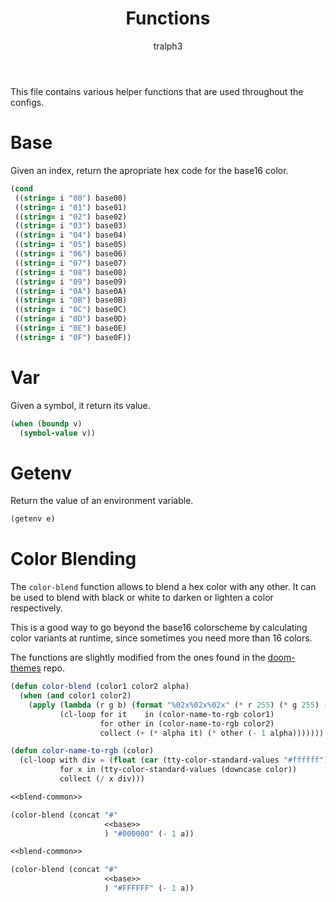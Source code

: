 #+TITLE: Functions
#+AUTHOR: tralph3
#+PROPERTY: header-args :noweb yes

This file contains various helper functions that are used throughout
the configs.

* Base
Given an index, return the apropriate hex code for the base16 color.
#+NAME: base
#+begin_src emacs-lisp :var i="00"
  (cond
   ((string= i "00") base00)
   ((string= i "01") base01)
   ((string= i "02") base02)
   ((string= i "03") base03)
   ((string= i "04") base04)
   ((string= i "05") base05)
   ((string= i "06") base06)
   ((string= i "07") base07)
   ((string= i "08") base08)
   ((string= i "09") base09)
   ((string= i "0A") base0A)
   ((string= i "0B") base0B)
   ((string= i "0C") base0C)
   ((string= i "0D") base0D)
   ((string= i "0E") base0E)
   ((string= i "0F") base0F))
#+end_src

* Var
Given a symbol, it return its value.
#+NAME: var
#+begin_src emacs-lisp :var v='pi
  (when (boundp v)
    (symbol-value v))
#+end_src

* Getenv
Return the value of an environment variable.
#+NAME: getenv
#+begin_src emacs-lisp :var e=""
  (getenv e)
#+end_src

* Color Blending
The =color-blend= function allows to blend a hex color with any
other. It can be used to blend with black or white to darken or
lighten a color respectively.

This is a good way to go beyond the base16 colorscheme by calculating
color variants at runtime, since sometimes you need more than 16
colors.

The functions are slightly modified from the ones found in the
[[https://github.com/doomemacs/themes/blob/3b2422b208d28e8734b300cd3cc6a7f4af5eba55/doom-themes.el#L301][doom-themes]] repo.

#+NAME: blend-common
#+begin_src emacs-lisp
  (defun color-blend (color1 color2 alpha)
    (when (and color1 color2)
      (apply (lambda (r g b) (format "%02x%02x%02x" (* r 255) (* g 255) (* b 255)))
             (cl-loop for it    in (color-name-to-rgb color1)
                      for other in (color-name-to-rgb color2)
                      collect (+ (* alpha it) (* other (- 1 alpha)))))))

  (defun color-name-to-rgb (color)
    (cl-loop with div = (float (car (tty-color-standard-values "#ffffff")))
             for x in (tty-color-standard-values (downcase color))
             collect (/ x div)))
#+end_src

#+NAME: darken
#+begin_src emacs-lisp :var i="00" :var a=0
  <<blend-common>>

  (color-blend (concat "#"
                       <<base>>
                       ) "#000000" (- 1 a))
#+end_src

#+NAME: lighten
#+begin_src emacs-lisp :var i="00" :var a=0
  <<blend-common>>

  (color-blend (concat "#"
                       <<base>>
                       ) "#FFFFFF" (- 1 a))
#+end_src

